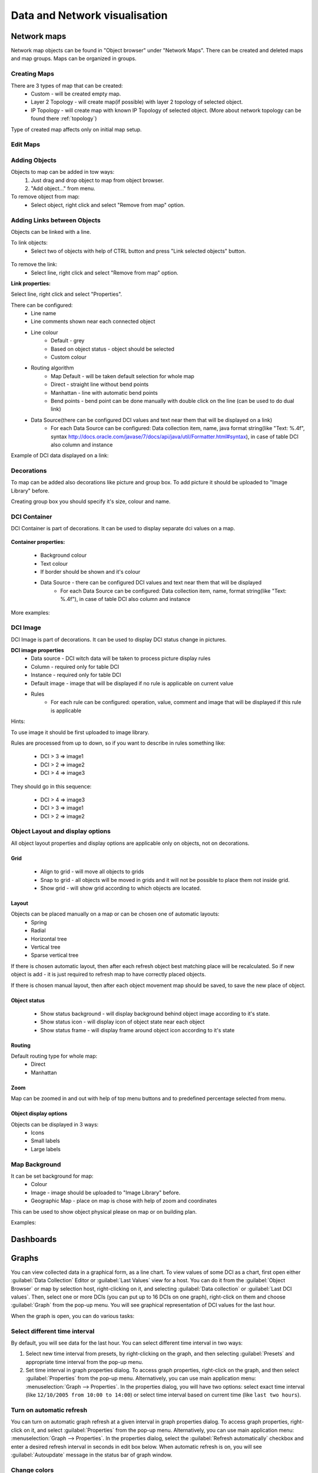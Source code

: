 .. _visualisation:


##############################
Data and Network visualisation
##############################


Network maps
============

Network map objects can be found in "Object browser" under "Network Maps". There can be 
created and deleted maps and map groups. Maps can be organized in groups. 

.. figure:: _images/Network_maps_in_object_browser.png

Creating Maps
-------------

There are 3 types of map that can be created:
   * Custom - will be created empty map.
   * Layer 2 Topology - will create map(if possible) with layer 2 topology of selected object.
   * IP Topology - will create map with known IP Topology of selected object. (More about network topology can be found there :ref:`topology`)
  

Type of created map affects only on initial map setup.

Edit Maps
---------
   
.. figure:: _images/network_map_menu.png

Adding Objects
--------------

Objects to map can be added in tow ways:
   1. Just drag and drop object to map from object browser.
   2. "Add object..." from menu. 

To remove object from map:
   * Select object, right click and select "Remove from map" option.

Adding Links between Objects
----------------------------

Objects can be linked with a line. 


To link objects:
   * Select two of objects with help of CTRL button and press "Link selected objects" button. 

.. figure:: _images/network_map_top_menue.png

To remove the link:
   * Select line, right click and select "Remove from map" option.


**Link properties:**

Select line, right click and select "Properties".


There can be configured:
   * Line name
   * Line comments shown near each connected object
   * Line colour 
      * Default - grey
      * Based on object status - object should be selected
      * Custom colour
   * Routing algorithm
      * Map Default - will be taken default selection for whole map
      * Direct - straight line without bend points
      * Manhattan - line with automatic bend points
      * Bend points - bend point can be done manually with double click on the line (can be used to do dual link)
   * Data Source(there can be configured DCI values and text near them that will be displayed on a link)
      * For each Data Source can be configured: Data collection item,  name,  java format string(like "Text: %.4f", syntax http://docs.oracle.com/javase/7/docs/api/java/util/Formatter.html#syntax),  in case of table DCI also column and instance
       
Example of DCI data displayed on a link:

.. figure:: _images/link_dci_data.png

Decorations
-----------

To map can be added also decorations like picture and group box. 
To add picture it should be uploaded to "Image Library" before. 


Creating group box you should specify it's size, colour and name. 


.. figure:: _images/network_map_decorations.png


DCI Container
-------------
DCI Container is part of decorations. It can be used to display separate dci values 
on a map.

.. figure:: _images/dci_container_example.png

**Container properties:**

   * Background colour 
   * Text colour
   * If border should be shown and it's colour
   * Data Source - there can be configured DCI values and text near them that will be displayed
      * For each Data Source can be configured: Data collection item,  name,  format string(like "Text: %.4f"),  in case of table DCI also column and instance

More examples: 

.. figure:: _images/dci_container_example2.png


DCI Image
---------
DCI Image is part of decorations. It can be used to display DCI status change in pictures.


**DCI image properties**
   * Data source - DCI witch data will be taken to process picture display rules
   * Column - required only for table DCI
   * Instance - required only for table DCI
   * Default image - image that will be displayed if no rule is applicable on current value
   * Rules 
      * For each rule can be configured: operation,  value,  comment and image that will be displayed if this rule is applicable

Hints:

To use image it should be first uploaded to image library. 


Rules are processed from up to down, so if you want to describe in rules 
something like: 

   * DCI > 3 => image1
   * DCI > 2 => image2
   * DCI > 4 => image3

They should go in this sequence:   

   * DCI > 4 => image3
   * DCI > 3 => image1
   * DCI > 2 => image2


Object Layout and display options
---------------------------------
All object layout properties and display options are applicable only on objects, 
not on decorations.


Grid
~~~~
   * Align to grid - will move all objects to grids 
   * Snap to grid - all objects will be moved in grids and it will not be possible to place them not inside grid. 
   * Show grid - will show grid according to which objects are located. 

.. figure:: _images/network_map_top_menue.png


Layout
~~~~~~
Objects can be placed manually on a map or can be chosen one of automatic layouts:
   * Spring
   * Radial
   * Horizontal tree
   * Vertical tree
   * Sparse vertical tree


If there is chosen automatic layout, then after each refresh object best matching place
will be recalculated. So if new object is add - it is just required to refresh map to have 
correctly placed objects. 


If there is chosen manual layout, then after each object movement map should be saved, 
to save the new place of object. 


Object status
~~~~~~~~~~~~~
   * Show status background - will display background behind object image according to it's state.
   * Show status icon - will display icon of object state near each object
   * Show status frame - will display frame around object icon according to it's state


Routing
~~~~~~~
Default routing type for whole map:
   * Direct
   * Manhattan


Zoom
~~~~
Map can be zoomed in and out with help of top menu buttons and 
to predefined percentage selected from menu. 


Object display options
~~~~~~~~~~~~~~~~~~~~~~
Objects can be displayed in 3 ways:
   * Icons
   * Small labels
   * Large labels


Map Background
--------------
It can be set background for map:
   * Colour
   * Image - image should be uploaded to "Image Library" before. 
   * Geographic Map - place on map is chose with help of zoom and coordinates


This can be used to show object physical please on map or on building plan. 

Examples: 

.. figure:: _images/networkmap_geomap.png
   :scale: 65%



Dashboards
==========


Graphs
======

You can view collected data in a graphical form, as a line chart. To view
values of some DCI as a chart, first open either :guilabel:`Data Collection`
Editor or :guilabel:`Last Values` view for a host. You can do it from the
:guilabel:`Object Browser` or map by selection host, right-clicking on it, and
selecting :guilabel:`Data collection` or :guilabel:`Last DCI values`. Then,
select one or more DCIs (you can put up to 16 DCIs on one graph), right-click
on them and choose :guilabel:`Graph` from the pop-up menu. You will see
graphical representation of DCI values for the last hour.

When the graph is open, you can do various tasks:

Select different time interval
------------------------------

By default, you will see data for the last hour. You can select different time
interval in two ways:

#. Select new time interval from presets, by right-clicking on the graph, and
   then selecting :guilabel:`Presets` and appropriate time interval from the
   pop-up menu.
#. Set time interval in graph properties dialog. To access graph properties,
   right-click on the graph, and then select :guilabel:`Properties` from the
   pop-up menu. Alternatively, you can use main application menu:
   :menuselection:`Graph --> Properties`. In the properties dialog, you will
   have two options: select exact time interval (like ``12/10/2005 from 10:00
   to 14:00``) or select time interval based on current time (like ``last two
   hours``).

Turn on automatic refresh
-------------------------

You can turn on automatic graph refresh at a given interval in graph properties
dialog. To access graph properties, right-click on it, and select
:guilabel:`Properties` from the pop-up menu. Alternatively, you can use main
application menu: :menuselection:`Graph --> Properties`. In the properties
dialog, select the :guilabel:`Refresh automatically` checkbox and enter a
desired refresh interval in seconds in edit box below. When automatic refresh
is on, you will see :guilabel:`Autoupdate` message in the status bar of graph
window.


Change colors
-------------

You can change colors used to paint lines and graph elements in the graph
properties dialog. To access graph properties, right-click on it, and select
:guilabel:`Properties` from the pop-up menu. Alternatively, you can use main
application menu: :menuselection:`Graph --> Properties`. In the properties
dialog, click on colored box for appropriate element to choose different color.


Save current settings as predefined graph
-----------------------------------------

You can save current graph settings as predefined graph to allow quick and easy
access in the future to information presented on graph. Preconfigured graphs
can be used either by you or by other NetXMS users, depending on settings. To
save current graph configuration as predefined graph, select :guilabel:`Save`
as predefined from graph view menu. The following dialog will appear:

.. figure:: _images/define_graph.png

In :guilabel:`Graph name` field, enter desired name for your predefined graph.
It will appear in predefined graph tree exactly as written here. You can use
``->`` character pair to create subtree. For example, if you name your graph
``NetXMS Server->System->CPU utilization (iowait)`` it will appear in the tree
as following:

.. figure:: _images/predefined_graph_tree.png

You can edit predefined graph by right-clicking on it in predefined graph tree,
and selecting :guilabel:`Properties` from context menu. On
:guilabel:`Predefined Graph` property page you can add users and groups who
will have access to this graph. Note that user creating the graph will always
have full access to it, even if he is not in access list.

If you need to delete predefined graph, you can do it by right-clicking on it
in predefined graph tree, and selecting :guilabel:`Delete` from context menu.

History
=======

You can view collected data in a textual form, as a table with two columns -
:guilabel:`timestamp` and :guilabel:`value`. To view values of some DCI as a
table, first open either :guilabel:`Data Collection Editor` or :guilabel:`Last
Values` view for a host. You can do it from the :guilabel:`Object Browser` or
map by selection host, right-clicking on it, and selecting :guilabel:`Data
collection` or :guilabel:`Last DCI values`. Then, select one or more DCIs (each
DCI data will be shown in separate view), right-click on them and choose
:guilabel:`Show history` from the pop-up menu. You will see the last 1000
values of the DCI.

.. todo:: Export DCI data


.. _dci-summary-table-label:

Summary table
=============

It is possible to see DCI data as a table where each line is one node and each 
column is a DCI. It can be configured for each summary table witch DCIs should be 
present on it. 

.. figure:: _images/summary_table.png

Configuration
-------------

DCI summary table can be configured in Configuration -> Summary Table. 

.. figure:: _images/configure_dci_summary_table.png
   :scale: 65%

In general part:

  - Menu path - path where this summary table can be found. You can use
    ``->`` character pair to create subtree like "Linux->System information".
  - Title - title of view.
  
In columns part:

  - There are added DCI's shat should be shown on the summary table. Where 
    Name is name of column and DCI Name is parameter of DCI. 

Usage
-----

After DCI summary table is configured it can be accessed in container 
object(Subnet, container...) menu under "Summary tables". 

